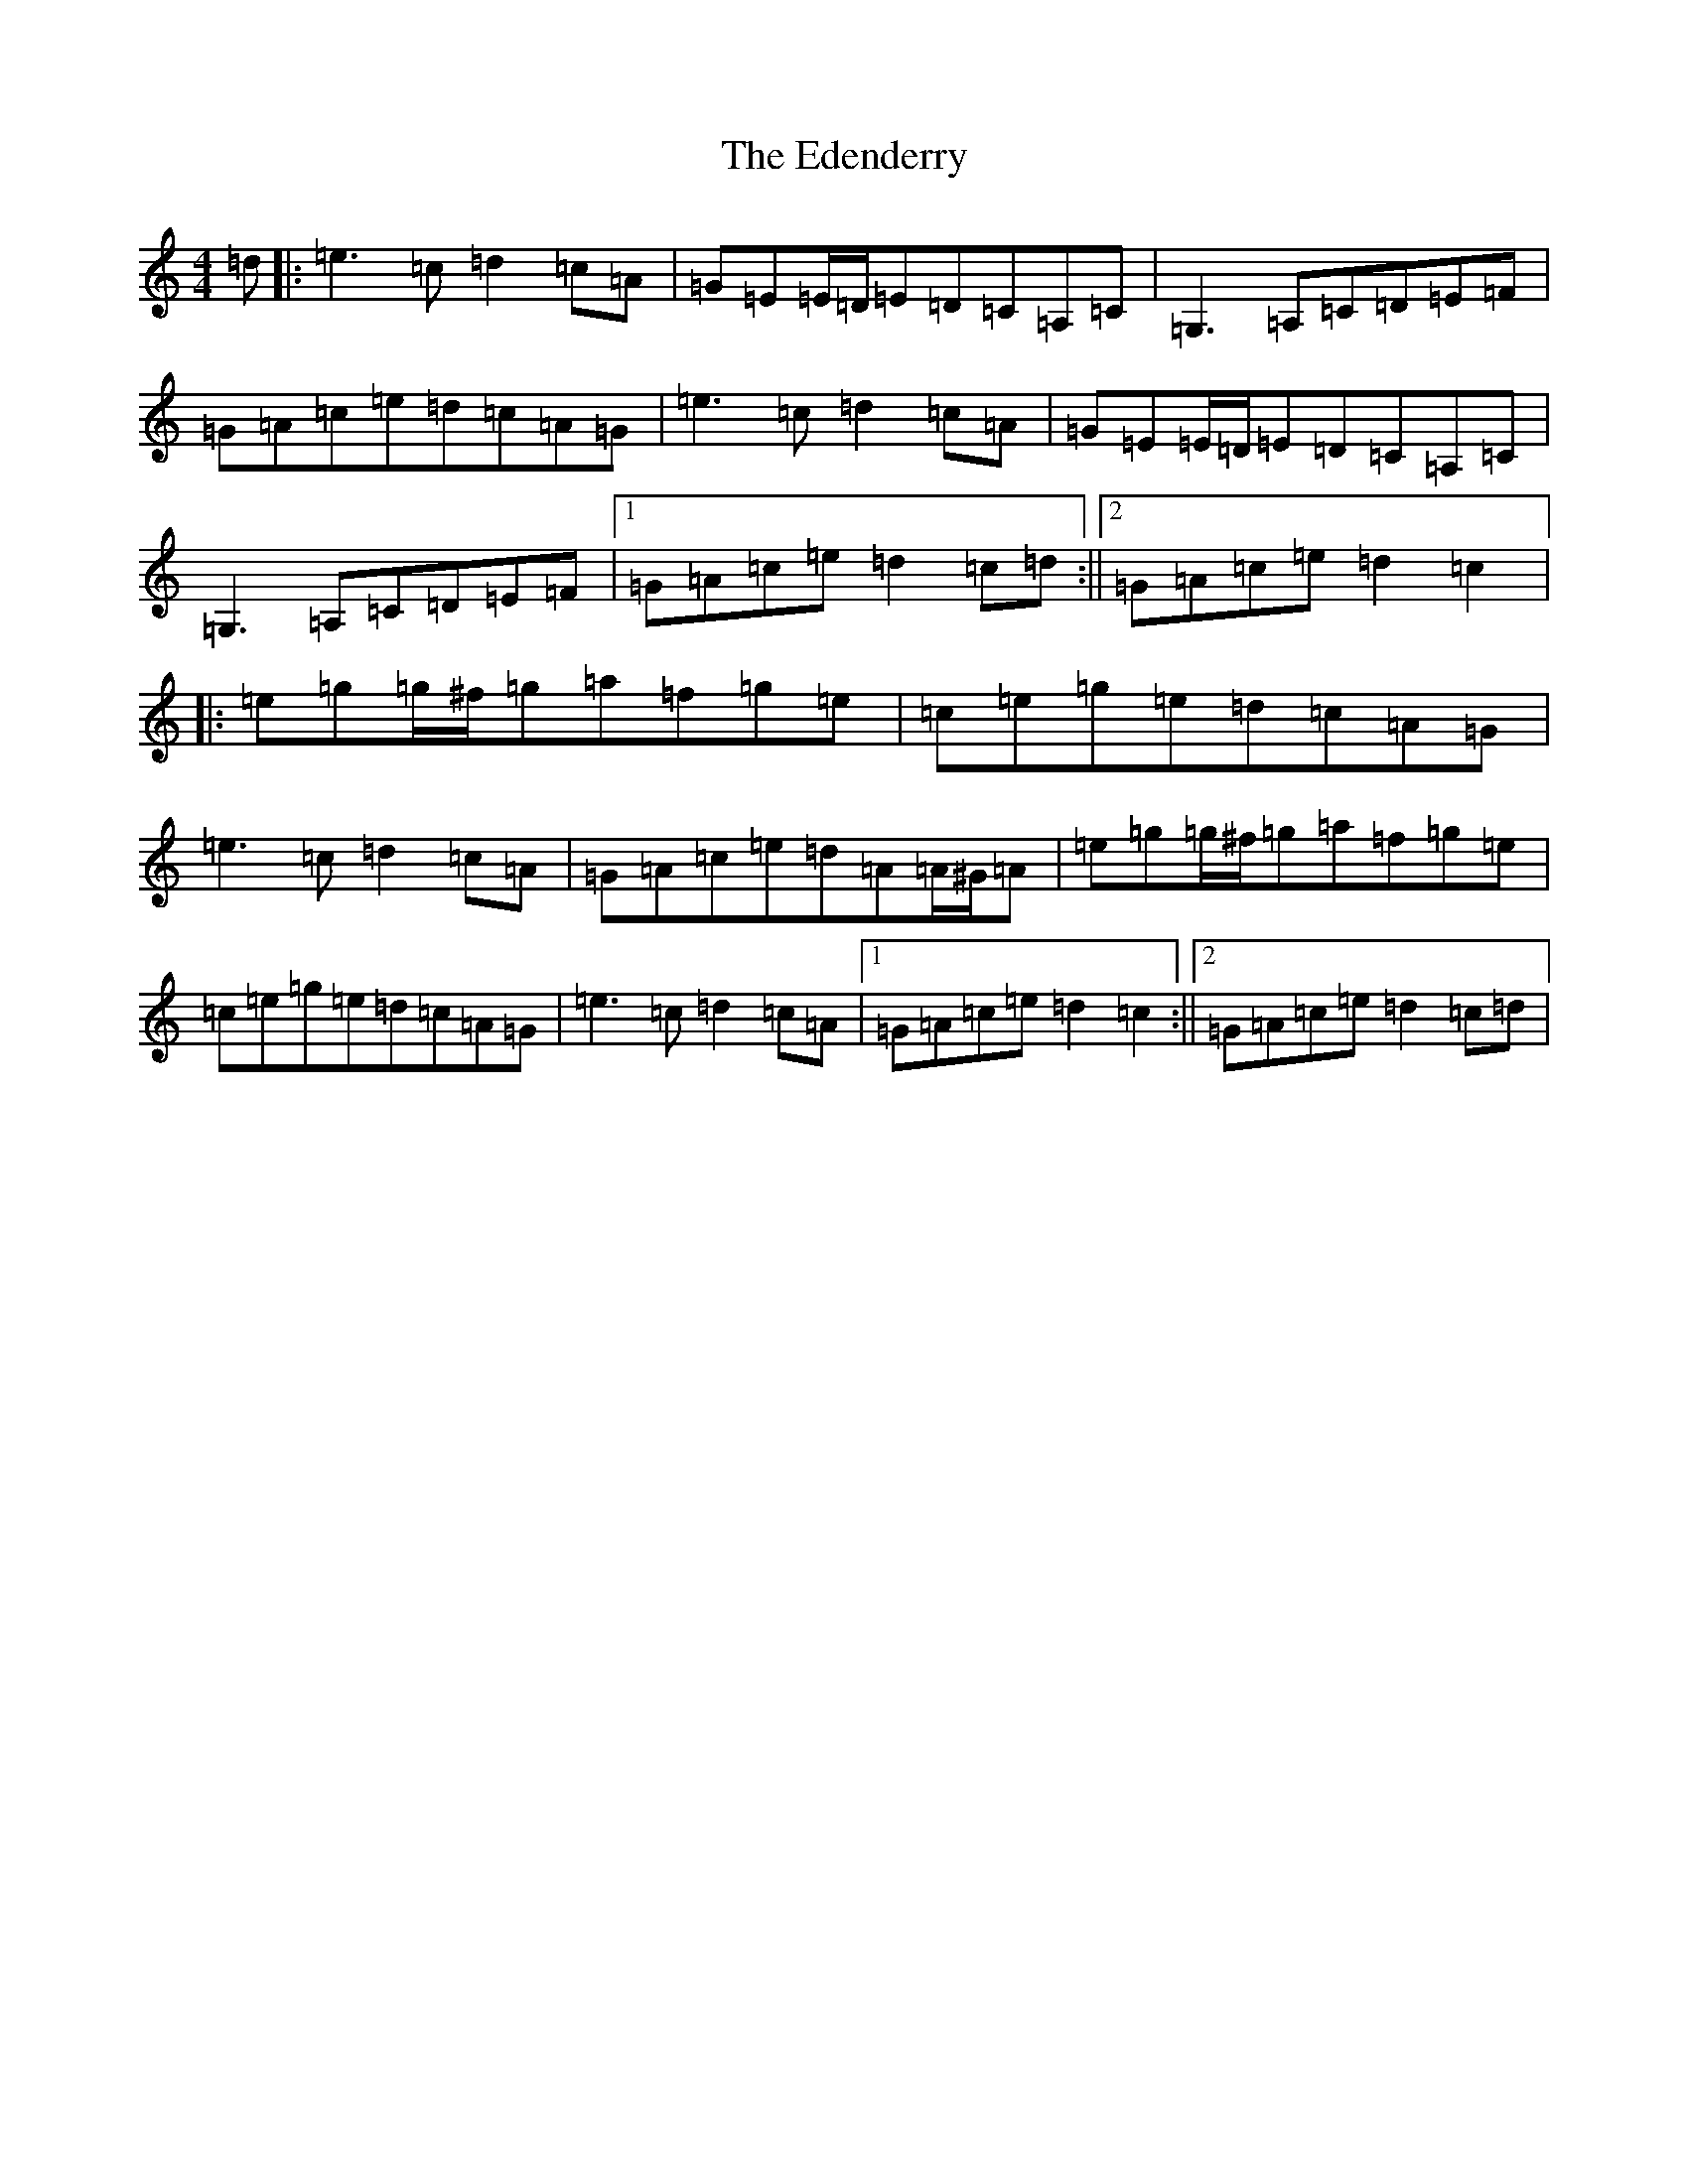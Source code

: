 X: 6004
T: Edenderry, The
S: https://thesession.org/tunes/12467#setting20827
R: reel
M:4/4
L:1/8
K: C Major
=d|:=e3=c=d2=c=A|=G=E=E/2=D/2=E=D=C=A,=C|=G,3=A,=C=D=E=F|=G=A=c=e=d=c=A=G|=e3=c=d2=c=A|=G=E=E/2=D/2=E=D=C=A,=C|=G,3=A,=C=D=E=F|1=G=A=c=e=d2=c=d:||2=G=A=c=e=d2=c2|:=e=g=g/2^f/2=g=a=f=g=e|=c=e=g=e=d=c=A=G|=e3=c=d2=c=A|=G=A=c=e=d=A=A/2^G/2=A|=e=g=g/2^f/2=g=a=f=g=e|=c=e=g=e=d=c=A=G|=e3=c=d2=c=A|1=G=A=c=e=d2=c2:||2=G=A=c=e=d2=c=d|